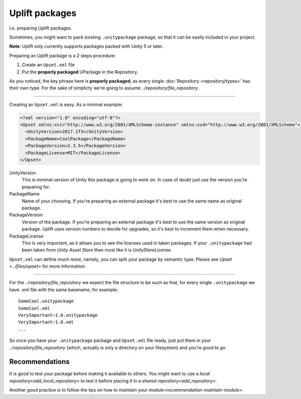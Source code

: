Uplift packages
===============

I.e. preparing Uplift packages.

Sometimes, you might want to pack existing ``.unitypackage`` package, so that it can be easily included in your project.

**Note**: Uplift only currently supports packages packed with Unity 5 or later.

Preparing an Uplift package is a 2 steps procedure:

1. Create an ``Upset.xml`` file

2. Put the **properly packaged** UPackage in the Repository.

As you noticed, the key phrase here is **properly packaged**, as every single :doc:`Repository <repository/types>` has their own type.
For the sake of simplicty we're going to assume `../repository/file_repository`.

-------

Creating an ``Upset.xml`` is easy. As a minimal example:

.. code-block:: xml

   <?xml version="1.0" encoding="utf-8"?>
   <Upset xmlns:xsi="http://www.w3.org/2001/XMLSchema-instance" xmlns:xsd="http://www.w3.org/2001/XMLSchema">
     <UnityVersion>2017.1f3</UnityVersion>
     <PackageName>CoolPackage</PackageName>
     <PackageVersion>2.3.5</PackageVersion>
     <PackageLicense>MIT</PackageLicense>
   </Upset>


UnityVersion
  This is minimal version of Unity this package is going to work on.
  In case of doubt just use the version you're preparing for.

PackageName
  Name of your choosing. If you're preparing an external package it's best to use the same name as original package.

PackageVersion
  Version of the package. If you're preparing an external package it's best to use the same version as original package. Uplift uses version numbers to decide for upgrades, so it's best to increment them when necessary.

PackageLicense
  This is very important, as it allows you to see the
  licenses used in taken packages. If your ``.unitypackage`` had been
  taken from *Unity Asset Store* then most like it is
  *UnityStoreLicense*.

``Upset.xml`` can define much more, namely, you can split your package by semantic type. Please see `Upset <../files/upset>` for more information.

----

For the `../repository/file_repository` we expect the file structure to be such as
that, for every single ``.unitypackage`` we have .xml file with the
same basename, for example:

::

    SomeCool.unitypackage
    SomeCool.xml
    VeryImportant~1.0.unitypackage
    VeryImportant~1.0.xml
    ...

So once you have your ``.unitypackage`` package and ``Upset.xml`` file
ready, just put them in your `../repository/file_repository` (which, actually is only
a directory on your filesystem) and you're good to go.


Recommendations
---------------

.. _testing_uplifted_packages:

It is good to test your package before making it available to others. You might want to use a `local repository<add_local_repository>` to test it before placing it in a `shared repository<add_repository>`.


Another good practice is to follow the tips on how to `maintain your module<recommendation-maintain-module>`.
